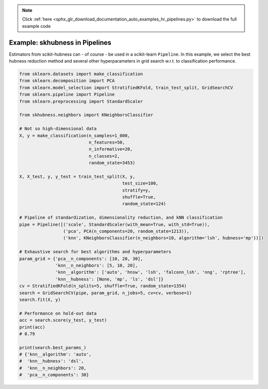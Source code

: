 .. note::
    :class: sphx-glr-download-link-note

    Click :ref:`here <sphx_glr_download_documentation_auto_examples_hr_pipelines.py>` to download the full example code
.. rst-class:: sphx-glr-example-title

.. _sphx_glr_documentation_auto_examples_hr_pipelines.py:


========================================
Example: skhubness in Pipelines
========================================

Estimators from scikit-hubness can - of course - be used in a scikit-learn ``Pipeline``.
In this example, we select the best hubness reduction method and several other
hyperparameters in grid search w.r.t. to classification performance.


.. code-block:: default

    from sklearn.datasets import make_classification
    from sklearn.decomposition import PCA
    from sklearn.model_selection import StratifiedKFold, train_test_split, GridSearchCV
    from sklearn.pipeline import Pipeline
    from sklearn.preprocessing import StandardScaler

    from skhubness.neighbors import KNeighborsClassifier

    # Not so high-dimensional data
    X, y = make_classification(n_samples=1_000,
                               n_features=50,
                               n_informative=20,
                               n_classes=2,
                               random_state=3453)

    X, X_test, y, y_test = train_test_split(X, y,
                                            test_size=100,
                                            stratify=y,
                                            shuffle=True,
                                            random_state=124)

    # Pipeline of standardization, dimensionality reduction, and kNN classification
    pipe = Pipeline([('scale', StandardScaler(with_mean=True, with_std=True)),
                     ('pca', PCA(n_components=20, random_state=1213)),
                     ('knn', KNeighborsClassifier(n_neighbors=10, algorithm='lsh', hubness='mp'))])

    # Exhaustive search for best algorithms and hyperparameters
    param_grid = {'pca__n_components': [10, 20, 30],
                  'knn__n_neighbors': [5, 10, 20],
                  'knn__algorithm': ['auto', 'hnsw', 'lsh', 'falconn_lsh', 'nng', 'rptree'],
                  'knn__hubness': [None, 'mp', 'ls', 'dsl']}
    cv = StratifiedKFold(n_splits=5, shuffle=True, random_state=1354)
    search = GridSearchCV(pipe, param_grid, n_jobs=5, cv=cv, verbose=1)
    search.fit(X, y)

    # Performance on hold-out data
    acc = search.score(y_test, y_test)
    print(acc)
    # 0.79

    print(search.best_params_)
    # {'knn__algorithm': 'auto',
    #  'knn__hubness': 'dsl',
    #  'knn__n_neighbors': 20,
    #  'pca__n_components': 30}


.. rst-class:: sphx-glr-timing

   **Total running time of the script:** ( 0 minutes  0.000 seconds)


.. _sphx_glr_download_documentation_auto_examples_hr_pipelines.py:


.. only :: html

 .. container:: sphx-glr-footer
    :class: sphx-glr-footer-example



  .. container:: sphx-glr-download

     :download:`Download Python source code: pipelines.py <pipelines.py>`



  .. container:: sphx-glr-download

     :download:`Download Jupyter notebook: pipelines.ipynb <pipelines.ipynb>`


.. only:: html

 .. rst-class:: sphx-glr-signature

    `Gallery generated by Sphinx-Gallery <https://sphinx-gallery.github.io>`_
